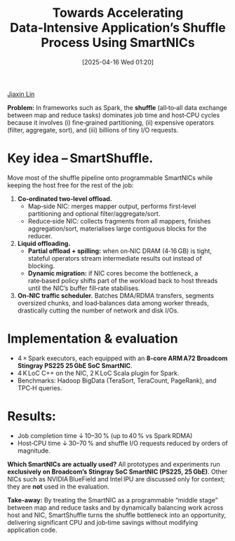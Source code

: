 :PROPERTIES:
:ID:       9923c78a-a955-4756-97a4-b69b86d3a8bf
:END:
#+title: Towards Accelerating Data‑Intensive Application’s Shuffle Process Using SmartNICs
#+date: [2025-04-16 Wed 01:20]

[[id:a7bcd8d2-be57-4254-b599-3d7e9b340688][Jiaxin Lin]]


*Problem:* In frameworks such as Spark, the *shuffle* (all‑to‑all data exchange between map and reduce tasks) dominates job time and host‑CPU cycles because it involves
(i) fine‑grained partitioning,
(ii) expensive operators (filter, aggregate, sort), and
(iii) billions of tiny I/O requests.  

* *Key idea – SmartShuffle.*
Move most of the shuffle pipeline onto programmable SmartNICs while keeping the host free for the rest of the job:

1. *Co‑ordinated two‑level offload.*
   * Map‑side NIC: merges mapper output, performs first‑level partitioning and optional filter/aggregate/sort.  
   * Reduce‑side NIC: collects fragments from all mappers, finishes aggregation/sort, materialises large contiguous blocks for the reducer.

2. *Liquid offloading.*
   * *Partial offload + spilling:* when on‑NIC DRAM (4‑16 GB) is tight, stateful operators stream intermediate results out instead of blocking.  
   * *Dynamic migration:* if NIC cores become the bottleneck, a rate‑based policy shifts part of the workload back to host threads until the NIC’s buffer fill‑rate stabilises.

3. *On‑NIC traffic scheduler.*
   Batches DMA/RDMA transfers, segments oversized chunks, and load‑balances data among worker threads, drastically cutting the number of network and disk I/Os.

* Implementation & evaluation
+ 4 × Spark executors, each equipped with an *8‑core ARM A72 Broadcom Stingray PS225 25 GbE SoC SmartNIC*.
+ 4 K LoC C++ on the NIC, 2 K LoC Scala plugin for Spark.
+ Benchmarks: Hadoop BigData (TeraSort, TeraCount, PageRank), and TPC‑H queries.
  
* Results:  
  * Job completion time ↓ 10–30 % (up to 40 % vs Spark RDMA)
  * Host‑CPU time ↓ 30–70 % and shuffle I/O requests reduced by orders of magnitude.

**Which SmartNICs are actually used?**  
All prototypes and experiments run **exclusively on Broadcom’s Stingray SoC SmartNIC (PS225, 25 GbE)**. Other NICs such as NVIDIA BlueField and Intel IPU are discussed only for context; they are *not* used in the evaluation.

**Take‑away:** By treating the SmartNIC as a programmable “middle stage” between map and reduce tasks and by dynamically balancing work across host and NIC, SmartShuffle turns the shuffle bottleneck into an opportunity, delivering significant CPU and job‑time savings without modifying application code.
